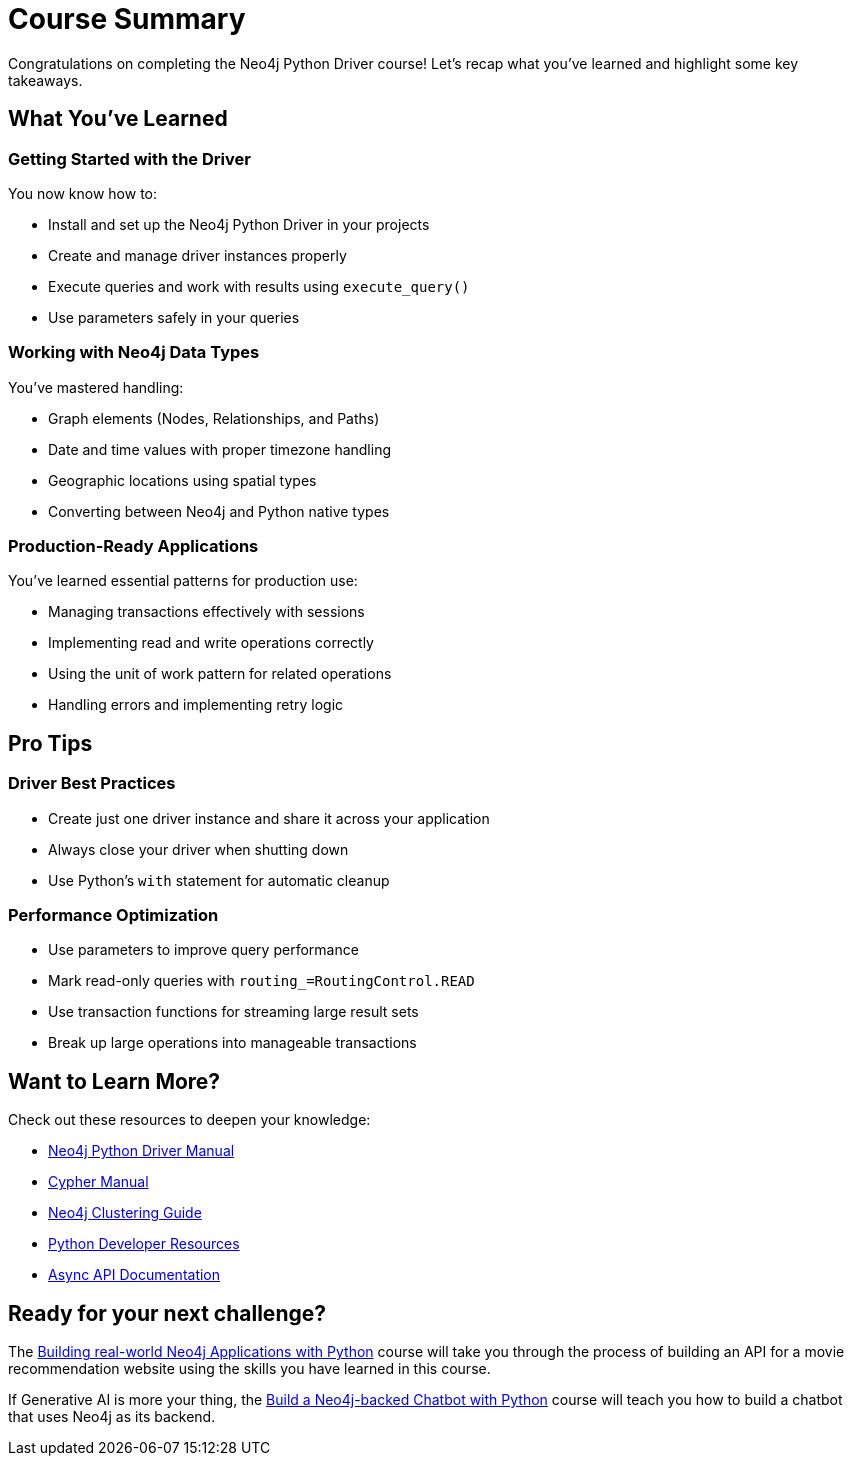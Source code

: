 = Course Summary

Congratulations on completing the Neo4j Python Driver course! Let's recap what you've learned and highlight some key takeaways.

== What You've Learned

=== Getting Started with the Driver

You now know how to:

* Install and set up the Neo4j Python Driver in your projects
* Create and manage driver instances properly
* Execute queries and work with results using `execute_query()`
* Use parameters safely in your queries

=== Working with Neo4j Data Types

You've mastered handling:

* Graph elements (Nodes, Relationships, and Paths)
* Date and time values with proper timezone handling
* Geographic locations using spatial types
* Converting between Neo4j and Python native types

=== Production-Ready Applications

You've learned essential patterns for production use:

* Managing transactions effectively with sessions
* Implementing read and write operations correctly
* Using the unit of work pattern for related operations
* Handling errors and implementing retry logic

== Pro Tips

=== Driver Best Practices 

* Create just one driver instance and share it across your application
* Always close your driver when shutting down
* Use Python's `with` statement for automatic cleanup

=== Performance Optimization

* Use parameters to improve query performance
* Mark read-only queries with `routing_=RoutingControl.READ`
* Use transaction functions for streaming large result sets
* Break up large operations into manageable transactions



== Want to Learn More?

Check out these resources to deepen your knowledge:

* link:https://neo4j.com/docs/python-manual/current/[Neo4j Python Driver Manual]
* link:https://neo4j.com/docs/cypher-manual/current/[Cypher Manual]
* link:https://neo4j.com/docs/operations-manual/current/clustering/[Neo4j Clustering Guide]
* link:https://neo4j.com/developer/python/[Python Developer Resources]
* link:https://neo4j.com/docs/python-manual/current/async-api/[Async API Documentation]



== Ready for your next challenge?

The link:/courses/app-python/?ref=summary[Building real-world Neo4j Applications with Python^] course will take you through the process of building an API for a movie recommendation website using the skills you have learned in this course.

If Generative AI is more your thing, the link:https://graphacademy.neo4j.com/courses/llm-chatbot-python/?ref=summary[Build a Neo4j-backed Chatbot with Python^] course will teach you how to build a chatbot that uses Neo4j as its backend.

